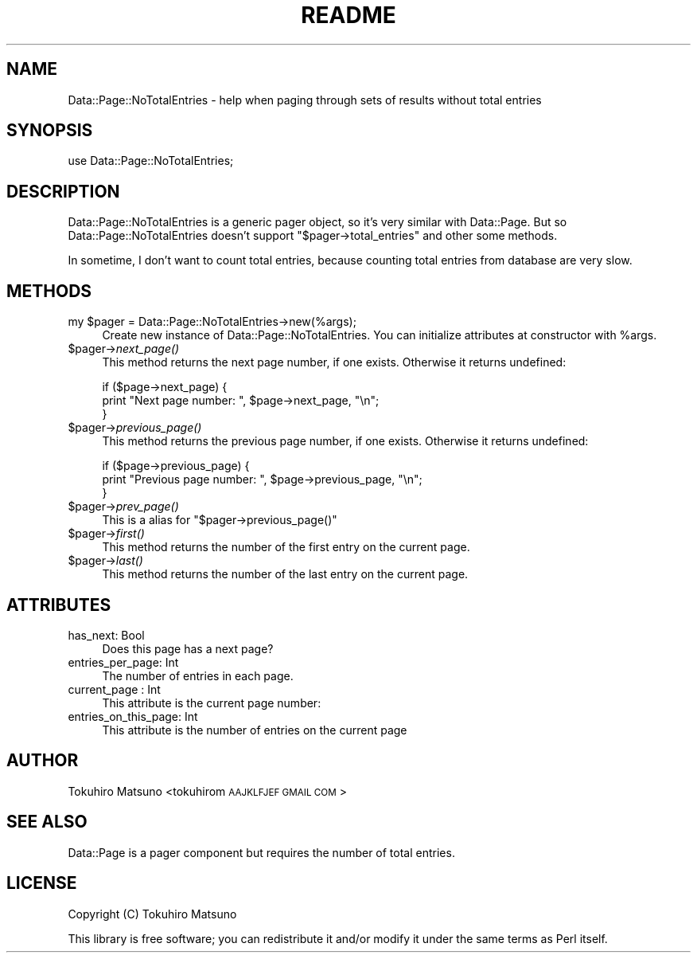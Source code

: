 .\" Automatically generated by Pod::Man 2.25 (Pod::Simple 3.20)
.\"
.\" Standard preamble:
.\" ========================================================================
.de Sp \" Vertical space (when we can't use .PP)
.if t .sp .5v
.if n .sp
..
.de Vb \" Begin verbatim text
.ft CW
.nf
.ne \\$1
..
.de Ve \" End verbatim text
.ft R
.fi
..
.\" Set up some character translations and predefined strings.  \*(-- will
.\" give an unbreakable dash, \*(PI will give pi, \*(L" will give a left
.\" double quote, and \*(R" will give a right double quote.  \*(C+ will
.\" give a nicer C++.  Capital omega is used to do unbreakable dashes and
.\" therefore won't be available.  \*(C` and \*(C' expand to `' in nroff,
.\" nothing in troff, for use with C<>.
.tr \(*W-
.ds C+ C\v'-.1v'\h'-1p'\s-2+\h'-1p'+\s0\v'.1v'\h'-1p'
.ie n \{\
.    ds -- \(*W-
.    ds PI pi
.    if (\n(.H=4u)&(1m=24u) .ds -- \(*W\h'-12u'\(*W\h'-12u'-\" diablo 10 pitch
.    if (\n(.H=4u)&(1m=20u) .ds -- \(*W\h'-12u'\(*W\h'-8u'-\"  diablo 12 pitch
.    ds L" ""
.    ds R" ""
.    ds C` ""
.    ds C' ""
'br\}
.el\{\
.    ds -- \|\(em\|
.    ds PI \(*p
.    ds L" ``
.    ds R" ''
'br\}
.\"
.\" Escape single quotes in literal strings from groff's Unicode transform.
.ie \n(.g .ds Aq \(aq
.el       .ds Aq '
.\"
.\" If the F register is turned on, we'll generate index entries on stderr for
.\" titles (.TH), headers (.SH), subsections (.SS), items (.Ip), and index
.\" entries marked with X<> in POD.  Of course, you'll have to process the
.\" output yourself in some meaningful fashion.
.ie \nF \{\
.    de IX
.    tm Index:\\$1\t\\n%\t"\\$2"
..
.    nr % 0
.    rr F
.\}
.el \{\
.    de IX
..
.\}
.\"
.\" Accent mark definitions (@(#)ms.acc 1.5 88/02/08 SMI; from UCB 4.2).
.\" Fear.  Run.  Save yourself.  No user-serviceable parts.
.    \" fudge factors for nroff and troff
.if n \{\
.    ds #H 0
.    ds #V .8m
.    ds #F .3m
.    ds #[ \f1
.    ds #] \fP
.\}
.if t \{\
.    ds #H ((1u-(\\\\n(.fu%2u))*.13m)
.    ds #V .6m
.    ds #F 0
.    ds #[ \&
.    ds #] \&
.\}
.    \" simple accents for nroff and troff
.if n \{\
.    ds ' \&
.    ds ` \&
.    ds ^ \&
.    ds , \&
.    ds ~ ~
.    ds /
.\}
.if t \{\
.    ds ' \\k:\h'-(\\n(.wu*8/10-\*(#H)'\'\h"|\\n:u"
.    ds ` \\k:\h'-(\\n(.wu*8/10-\*(#H)'\`\h'|\\n:u'
.    ds ^ \\k:\h'-(\\n(.wu*10/11-\*(#H)'^\h'|\\n:u'
.    ds , \\k:\h'-(\\n(.wu*8/10)',\h'|\\n:u'
.    ds ~ \\k:\h'-(\\n(.wu-\*(#H-.1m)'~\h'|\\n:u'
.    ds / \\k:\h'-(\\n(.wu*8/10-\*(#H)'\z\(sl\h'|\\n:u'
.\}
.    \" troff and (daisy-wheel) nroff accents
.ds : \\k:\h'-(\\n(.wu*8/10-\*(#H+.1m+\*(#F)'\v'-\*(#V'\z.\h'.2m+\*(#F'.\h'|\\n:u'\v'\*(#V'
.ds 8 \h'\*(#H'\(*b\h'-\*(#H'
.ds o \\k:\h'-(\\n(.wu+\w'\(de'u-\*(#H)/2u'\v'-.3n'\*(#[\z\(de\v'.3n'\h'|\\n:u'\*(#]
.ds d- \h'\*(#H'\(pd\h'-\w'~'u'\v'-.25m'\f2\(hy\fP\v'.25m'\h'-\*(#H'
.ds D- D\\k:\h'-\w'D'u'\v'-.11m'\z\(hy\v'.11m'\h'|\\n:u'
.ds th \*(#[\v'.3m'\s+1I\s-1\v'-.3m'\h'-(\w'I'u*2/3)'\s-1o\s+1\*(#]
.ds Th \*(#[\s+2I\s-2\h'-\w'I'u*3/5'\v'-.3m'o\v'.3m'\*(#]
.ds ae a\h'-(\w'a'u*4/10)'e
.ds Ae A\h'-(\w'A'u*4/10)'E
.    \" corrections for vroff
.if v .ds ~ \\k:\h'-(\\n(.wu*9/10-\*(#H)'\s-2\u~\d\s+2\h'|\\n:u'
.if v .ds ^ \\k:\h'-(\\n(.wu*10/11-\*(#H)'\v'-.4m'^\v'.4m'\h'|\\n:u'
.    \" for low resolution devices (crt and lpr)
.if \n(.H>23 .if \n(.V>19 \
\{\
.    ds : e
.    ds 8 ss
.    ds o a
.    ds d- d\h'-1'\(ga
.    ds D- D\h'-1'\(hy
.    ds th \o'bp'
.    ds Th \o'LP'
.    ds ae ae
.    ds Ae AE
.\}
.rm #[ #] #H #V #F C
.\" ========================================================================
.\"
.IX Title "README 3"
.TH README 3 "2011-02-04" "perl v5.16.3" "User Contributed Perl Documentation"
.\" For nroff, turn off justification.  Always turn off hyphenation; it makes
.\" way too many mistakes in technical documents.
.if n .ad l
.nh
.SH "NAME"
Data::Page::NoTotalEntries \- help when paging through sets of results without total entries
.SH "SYNOPSIS"
.IX Header "SYNOPSIS"
.Vb 1
\&  use Data::Page::NoTotalEntries;
.Ve
.SH "DESCRIPTION"
.IX Header "DESCRIPTION"
Data::Page::NoTotalEntries is a generic pager object, so it's very similar with Data::Page.
But so Data::Page::NoTotalEntries doesn't support \f(CW\*(C`$pager\->total_entries\*(C'\fR and other some methods.
.PP
In sometime, I don't want to count total entries, because counting total entries from database are very slow.
.SH "METHODS"
.IX Header "METHODS"
.ie n .IP "my $pager = Data::Page::NoTotalEntries\->new(%args);" 4
.el .IP "my \f(CW$pager\fR = Data::Page::NoTotalEntries\->new(%args);" 4
.IX Item "my $pager = Data::Page::NoTotalEntries->new(%args);"
Create new instance of Data::Page::NoTotalEntries.
You can initialize attributes at constructor with \f(CW%args\fR.
.ie n .IP "$pager\->\fInext_page()\fR" 4
.el .IP "\f(CW$pager\fR\->\fInext_page()\fR" 4
.IX Item "$pager->next_page()"
This method returns the next page number, if one exists. Otherwise
it returns undefined:
.Sp
.Vb 3
\&    if ($page\->next_page) {
\&        print "Next page number: ", $page\->next_page, "\en";
\&    }
.Ve
.ie n .IP "$pager\->\fIprevious_page()\fR" 4
.el .IP "\f(CW$pager\fR\->\fIprevious_page()\fR" 4
.IX Item "$pager->previous_page()"
This method returns the previous page number, if one exists. Otherwise
it returns undefined:
.Sp
.Vb 3
\&    if ($page\->previous_page) {
\&        print "Previous page number: ", $page\->previous_page, "\en";
\&    }
.Ve
.ie n .IP "$pager\->\fIprev_page()\fR" 4
.el .IP "\f(CW$pager\fR\->\fIprev_page()\fR" 4
.IX Item "$pager->prev_page()"
This is a alias for \f(CW\*(C`$pager\->previous_page()\*(C'\fR
.ie n .IP "$pager\->\fIfirst()\fR" 4
.el .IP "\f(CW$pager\fR\->\fIfirst()\fR" 4
.IX Item "$pager->first()"
This method returns the number of the first entry on the current page.
.ie n .IP "$pager\->\fIlast()\fR" 4
.el .IP "\f(CW$pager\fR\->\fIlast()\fR" 4
.IX Item "$pager->last()"
This method returns the number of the last entry on the current page.
.SH "ATTRIBUTES"
.IX Header "ATTRIBUTES"
.IP "has_next: Bool" 4
.IX Item "has_next: Bool"
Does this page has a next page?
.IP "entries_per_page: Int" 4
.IX Item "entries_per_page: Int"
The number of entries in each page.
.IP "current_page : Int" 4
.IX Item "current_page : Int"
This attribute is the current page number:
.IP "entries_on_this_page: Int" 4
.IX Item "entries_on_this_page: Int"
This attribute is the number of entries on the current page
.SH "AUTHOR"
.IX Header "AUTHOR"
Tokuhiro Matsuno <tokuhirom \s-1AAJKLFJEF\s0 \s-1GMAIL\s0 \s-1COM\s0>
.SH "SEE ALSO"
.IX Header "SEE ALSO"
Data::Page is a pager component but requires the number of total entries.
.SH "LICENSE"
.IX Header "LICENSE"
Copyright (C) Tokuhiro Matsuno
.PP
This library is free software; you can redistribute it and/or modify
it under the same terms as Perl itself.

